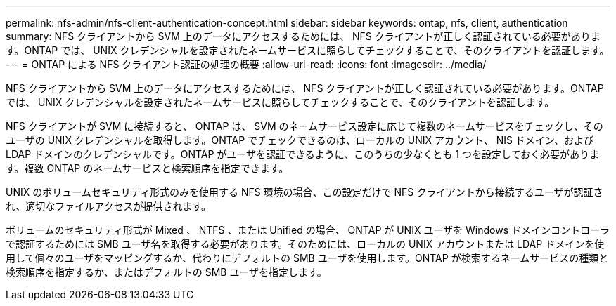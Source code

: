 ---
permalink: nfs-admin/nfs-client-authentication-concept.html 
sidebar: sidebar 
keywords: ontap, nfs, client, authentication 
summary: NFS クライアントから SVM 上のデータにアクセスするためには、 NFS クライアントが正しく認証されている必要があります。ONTAP では、 UNIX クレデンシャルを設定されたネームサービスに照らしてチェックすることで、そのクライアントを認証します。 
---
= ONTAP による NFS クライアント認証の処理の概要
:allow-uri-read: 
:icons: font
:imagesdir: ../media/


[role="lead"]
NFS クライアントから SVM 上のデータにアクセスするためには、 NFS クライアントが正しく認証されている必要があります。ONTAP では、 UNIX クレデンシャルを設定されたネームサービスに照らしてチェックすることで、そのクライアントを認証します。

NFS クライアントが SVM に接続すると、 ONTAP は、 SVM のネームサービス設定に応じて複数のネームサービスをチェックし、そのユーザの UNIX クレデンシャルを取得します。ONTAP でチェックできるのは、ローカルの UNIX アカウント、 NIS ドメイン、および LDAP ドメインのクレデンシャルです。ONTAP がユーザを認証できるように、このうちの少なくとも 1 つを設定しておく必要があります。複数 ONTAP のネームサービスと検索順序を指定できます。

UNIX のボリュームセキュリティ形式のみを使用する NFS 環境の場合、この設定だけで NFS クライアントから接続するユーザが認証され、適切なファイルアクセスが提供されます。

ボリュームのセキュリティ形式が Mixed 、 NTFS 、または Unified の場合、 ONTAP が UNIX ユーザを Windows ドメインコントローラで認証するためには SMB ユーザ名を取得する必要があります。そのためには、ローカルの UNIX アカウントまたは LDAP ドメインを使用して個々のユーザをマッピングするか、代わりにデフォルトの SMB ユーザを使用します。ONTAP が検索するネームサービスの種類と検索順序を指定するか、またはデフォルトの SMB ユーザを指定します。
